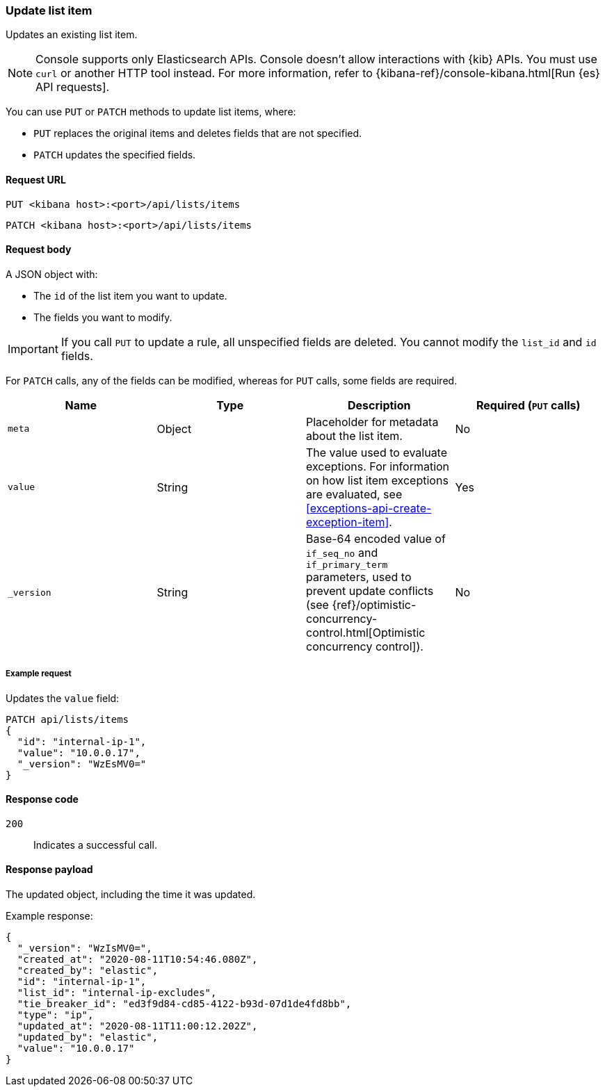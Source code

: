 [[lists-api-update-item]]
=== Update list item

Updates an existing list item.

NOTE: Console supports only Elasticsearch APIs. Console doesn't allow interactions with {kib} APIs. You must use `curl` or another HTTP tool instead. For more information, refer to {kibana-ref}/console-kibana.html[Run {es} API requests].

You can use `PUT` or `PATCH` methods to update list items, where:

* `PUT` replaces the original items and deletes fields that are not
specified.
* `PATCH` updates the specified fields.

==== Request URL

`PUT <kibana host>:<port>/api/lists/items`

`PATCH <kibana host>:<port>/api/lists/items`

==== Request body

A JSON object with:

* The `id` of the list item you want to update.
* The fields you want to modify.

IMPORTANT: If you call `PUT` to update a rule, all unspecified fields are
deleted. You cannot modify the `list_id` and `id` fields.

For `PATCH` calls, any of the fields can be modified, whereas for `PUT` calls,
some fields are required.

[width="100%",options="header"]
|==============================================
|Name |Type |Description |Required (`PUT` calls)

|`meta` |Object |Placeholder for metadata about the list item. |No
|`value` |String |The value used to evaluate exceptions. For information on how
list item exceptions are evaluated, see
<<exceptions-api-create-exception-item>>. |Yes
|`_version` |String |Base-64 encoded value of `if_seq_no` and `if_primary_term`
parameters, used to prevent update conflicts (see
{ref}/optimistic-concurrency-control.html[Optimistic concurrency control]). |No

|==============================================


===== Example request

Updates the `value` field:

[source,console]
--------------------------------------------------
PATCH api/lists/items
{
  "id": "internal-ip-1",
  "value": "10.0.0.17",
  "_version": "WzEsMV0="
}
--------------------------------------------------
// KIBANA

==== Response code

`200`::
    Indicates a successful call.

==== Response payload

The updated object, including the time it was updated.

Example response:

[source,json]
--------------------------------------------------
{
  "_version": "WzIsMV0=",
  "created_at": "2020-08-11T10:54:46.080Z",
  "created_by": "elastic",
  "id": "internal-ip-1",
  "list_id": "internal-ip-excludes",
  "tie_breaker_id": "ed3f9d84-cd85-4122-b93d-07d1de4fd8bb",
  "type": "ip",
  "updated_at": "2020-08-11T11:00:12.202Z",
  "updated_by": "elastic",
  "value": "10.0.0.17"
}
--------------------------------------------------
